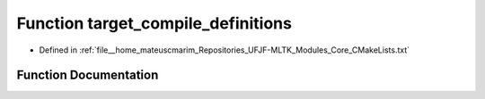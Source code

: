 .. _exhale_function_CMakeLists_8txt_1a91ce25f8d575f215e88ca85af8bdf44b:

Function target_compile_definitions
===================================

- Defined in :ref:`file__home_mateuscmarim_Repositories_UFJF-MLTK_Modules_Core_CMakeLists.txt`


Function Documentation
----------------------


.. doxygenfunction:: target_compile_definitions()
